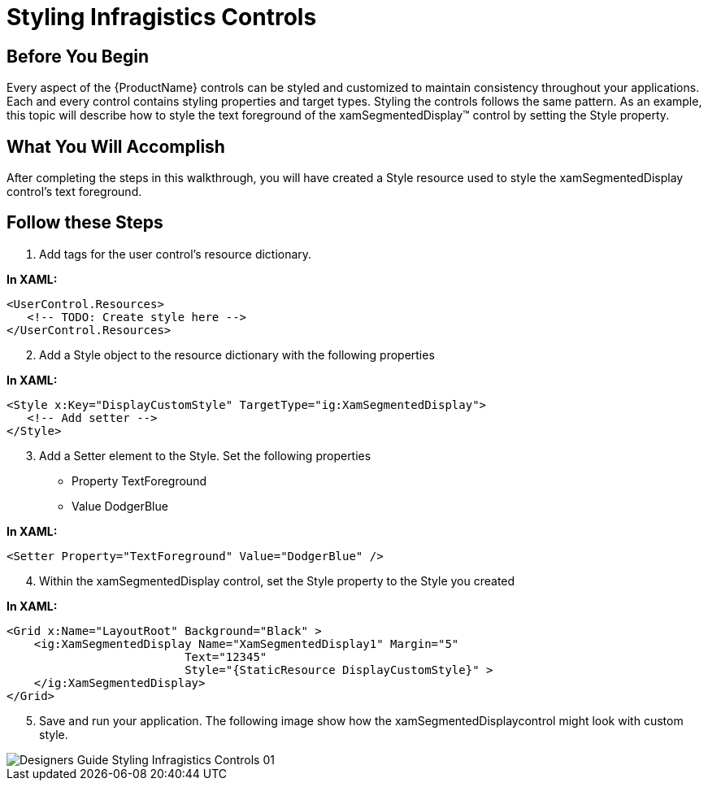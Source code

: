 ﻿////

|metadata|
{
    "name": "designersguide-styling-ig-controls",
    "controlName": [],
    "tags": ["FAQ","Getting Started","How Do I","Styling","Templating"],
    "guid": "{F955029C-52C1-4C58-88A4-040C8C1241E6}",  
    "buildFlags": ["sl","wpf","win-phone"],
    "createdOn": "2012-01-30T16:46:26.9418012Z"
}
|metadata|
////

= Styling Infragistics Controls

== Before You Begin

Every aspect of the {ProductName} controls can be styled and customized to maintain consistency throughout your applications. Each and every control contains styling properties and target types. Styling the controls follows the same pattern. As an example, this topic will describe how to style the text foreground of the xamSegmentedDisplay™ control by setting the Style property.

== What You Will Accomplish

After completing the steps in this walkthrough, you will have created a Style resource used to style the xamSegmentedDisplay control’s text foreground.

== Follow these Steps

[start=1]
. Add tags for the user control's resource dictionary.

*In XAML:*

----
<UserControl.Resources>
   <!-- TODO: Create style here -->
</UserControl.Resources>
----

[start=2]
. Add a Style object to the resource dictionary with the following properties

*In XAML:*

----
<Style x:Key="DisplayCustomStyle" TargetType="ig:XamSegmentedDisplay">     
   <!-- Add setter -->
</Style>
----

[start=3]
. Add a Setter element to the Style. Set the following properties

** Property TextForeground
** Value DodgerBlue

*In XAML:*

----
<Setter Property="TextForeground" Value="DodgerBlue" />
----

[start=4]
. Within the xamSegmentedDisplay control, set the Style property to the Style you created

*In XAML:*

----
<Grid x:Name="LayoutRoot" Background="Black" >
    <ig:XamSegmentedDisplay Name="XamSegmentedDisplay1" Margin="5"
                          Text="12345"  
                          Style="{StaticResource DisplayCustomStyle}" >
    </ig:XamSegmentedDisplay>
</Grid>
----

[start=5]
. Save and run your application. The following image show how the xamSegmentedDisplaycontrol might look with custom style.

image::images/Designers_Guide_Styling_Infragistics_Controls_01.png[]

ifdef::sl,wpf[]
== Related Topic:
endif::sl,wpf[]

ifdef::sl,wpf[]
link:designers-guide-using-themes.html[Using Themes]

endif::sl,wpf[]